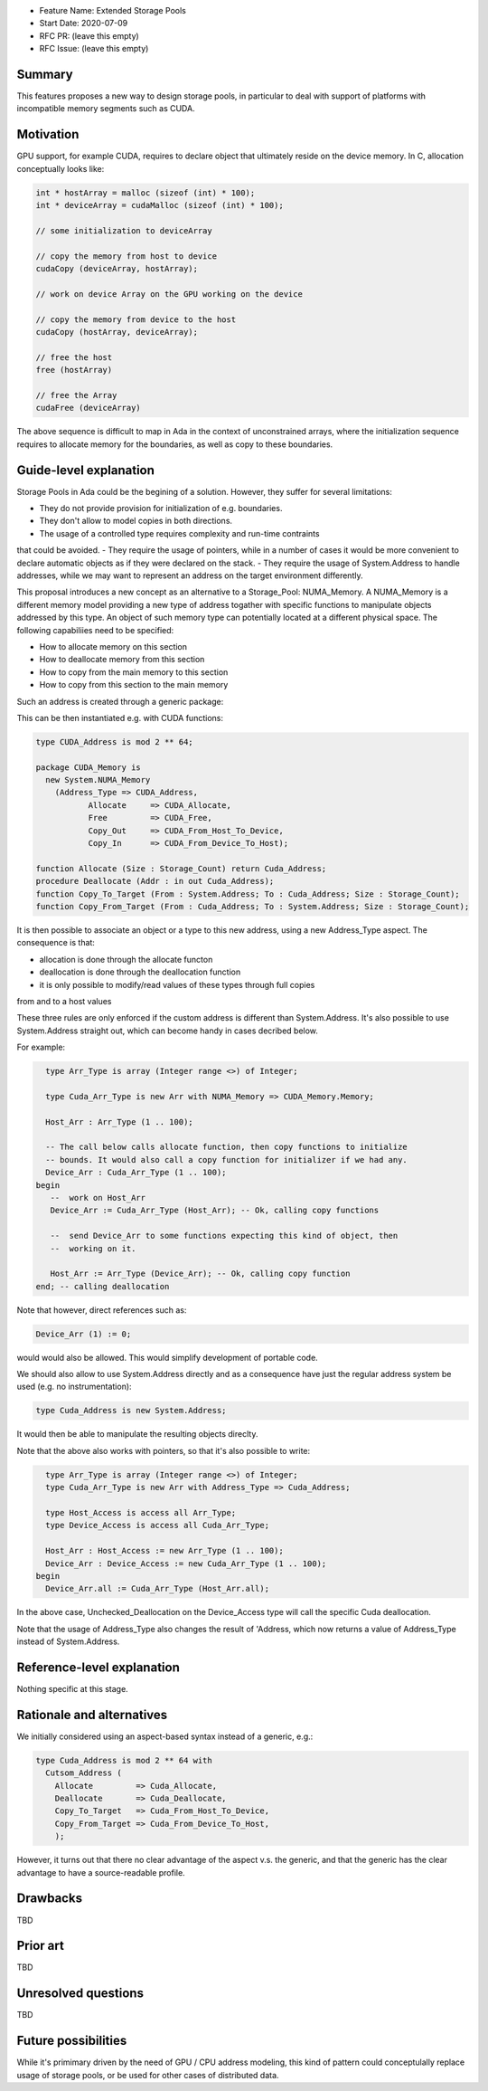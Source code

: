 - Feature Name: Extended Storage Pools
- Start Date: 2020-07-09
- RFC PR: (leave this empty)
- RFC Issue: (leave this empty)

Summary
=======

This features proposes a new way to design storage pools, in particular to deal
with support of platforms with incompatible memory segments such as CUDA.

Motivation
==========

GPU support, for example CUDA, requires to declare object that ultimately reside
on the device memory. In C, allocation conceptually looks like:

.. code-block:: C

  int * hostArray = malloc (sizeof (int) * 100);
  int * deviceArray = cudaMalloc (sizeof (int) * 100);

  // some initialization to deviceArray

  // copy the memory from host to device
  cudaCopy (deviceArray, hostArray);

  // work on device Array on the GPU working on the device

  // copy the memory from device to the host
  cudaCopy (hostArray, deviceArray);

  // free the host
  free (hostArray)

  // free the Array
  cudaFree (deviceArray)

The above sequence is difficult to map in Ada in the context of unconstrained 
arrays, where the initialization sequence requires to allocate memory for the 
boundaries, as well as copy to these boundaries.

Guide-level explanation
=======================

Storage Pools in Ada could be the begining of a solution. However, they suffer 
for several limitations:

- They do not provide provision for initialization of e.g. boundaries.
- They don't allow to model copies in both directions.
- The usage of a controlled type requires complexity and run-time contraints 
that could be avoided.
- They require the usage of pointers, while in a number of cases it would be 
more convenient to declare automatic objects as if they were declared on the 
stack.
- They require the usage of System.Address to handle addresses, while we may
want to represent an address on the target environment differently.

This proposal introduces a new concept as an alternative to a Storage_Pool: 
NUMA_Memory. A NUMA_Memory is a different memory model providing a new type
of address togather with specific functions to manipulate objects addressed by
this type. An object of such memory type can potentially located at a different
physical space. The following capabiliies need to be specified:

- How to allocate memory on this section
- How to deallocate memory from this section
- How to copy from the main memory to this section
- How to copy from this section to the main memory

Such an address is created through a generic package:

.. code-block:: Ada
  generic 
    type Address_Type is private;
    function Allocate (Size : Storage_Count) return Address_Type;
    procedure Free (Addr : in out Address_Type);
    function Copy_Out (From : System.Address; To : Address_Type; Size : Storage_Count);
    function Copy_In (From : Address_Type; To : System.Address; Size : Storage_Count);
  package System.NUMA_Memory is
    type Memory is private;
  private
    [...]
  end System.NUMA_Memory;

This can be then instantiated e.g. with CUDA functions:

.. code-block:: Ada

  type CUDA_Address is mod 2 ** 64;

  package CUDA_Memory is
    new System.NUMA_Memory
      (Address_Type => CUDA_Address,
	     Allocate     => CUDA_Allocate,
	     Free         => CUDA_Free,
	     Copy_Out     => CUDA_From_Host_To_Device,   
	     Copy_In      => CUDA_From_Device_To_Host);

  function Allocate (Size : Storage_Count) return Cuda_Address;
  procedure Deallocate (Addr : in out Cuda_Address);
  function Copy_To_Target (From : System.Address; To : Cuda_Address; Size : Storage_Count);
  function Copy_From_Target (From : Cuda_Address; To : System.Address; Size : Storage_Count);

It is then possible to associate an object or a type to this new address, 
using a new Address_Type aspect. The consequence is that:

- allocation is done through the allocate functon
- deallocation is done through the deallocation function
- it is only possible to modify/read values of these types through full copies
from and to a host values

These three rules are only enforced if the custom address is different than 
System.Address. It's also possible to use System.Address straight out, which
can become handy in cases decribed below.

For example:

.. code-block:: Ada

    type Arr_Type is array (Integer range <>) of Integer;

    type Cuda_Arr_Type is new Arr with NUMA_Memory => CUDA_Memory.Memory;

    Host_Arr : Arr_Type (1 .. 100);

    -- The call below calls allocate function, then copy functions to initialize
    -- bounds. It would also call a copy function for initializer if we had any.
    Device_Arr : Cuda_Arr_Type (1 .. 100);
  begin
     --  work on Host_Arr
     Device_Arr := Cuda_Arr_Type (Host_Arr); -- Ok, calling copy functions

     --  send Device_Arr to some functions expecting this kind of object, then
     --  working on it.

     Host_Arr := Arr_Type (Device_Arr); -- Ok, calling copy function
  end; -- calling deallocation

Note that however, direct references such as:

.. code-block:: Ada

  Device_Arr (1) := 0;

would would also be allowed. This would simplify development of portable code.

We should also allow to use System.Address directly and as a consequence have
just the regular address system be used (e.g. no instrumentation):

.. code-block:: Ada

  type Cuda_Address is new System.Address;

It would then be able to manipulate the resulting objects direclty.

Note that the above also works with pointers, so that it's also possible to
write:

.. code-block:: Ada

    type Arr_Type is array (Integer range <>) of Integer;
    type Cuda_Arr_Type is new Arr with Address_Type => Cuda_Address;

    type Host_Access is access all Arr_Type;
    type Device_Access is access all Cuda_Arr_Type;

    Host_Arr : Host_Access := new Arr_Type (1 .. 100);
    Device_Arr : Device_Access := new Cuda_Arr_Type (1 .. 100);
  begin
    Device_Arr.all := Cuda_Arr_Type (Host_Arr.all);

In the above case, Unchecked_Deallocation on the Device_Access type will call 
the specific Cuda deallocation.

Note that the usage of Address_Type also changes the result of 'Address, which
now returns a value of Address_Type instead of System.Address.

Reference-level explanation
===========================

Nothing specific at this stage.

Rationale and alternatives
==========================

We initially considered using an aspect-based syntax instead of a generic, e.g.:

.. code-block:: Ada

  type Cuda_Address is mod 2 ** 64 with
    Cutsom_Address (
      Allocate         => Cuda_Allocate,
      Deallocate       => Cuda_Deallocate,
      Copy_To_Target   => Cuda_From_Host_To_Device,
      Copy_From_Target => Cuda_From_Device_To_Host,
      );

However, it turns out that there no clear advantage of the aspect v.s. the
generic, and that the generic has the clear advantage to have a source-readable
profile.

Drawbacks
=========

TBD

Prior art
=========

TBD

Unresolved questions
====================

TBD

Future possibilities
====================

While it's primimary driven by the need of GPU / CPU address modeling, this kind
of pattern could conceptulally replace usage of storage pools, or be used for
other cases of distributed data.
